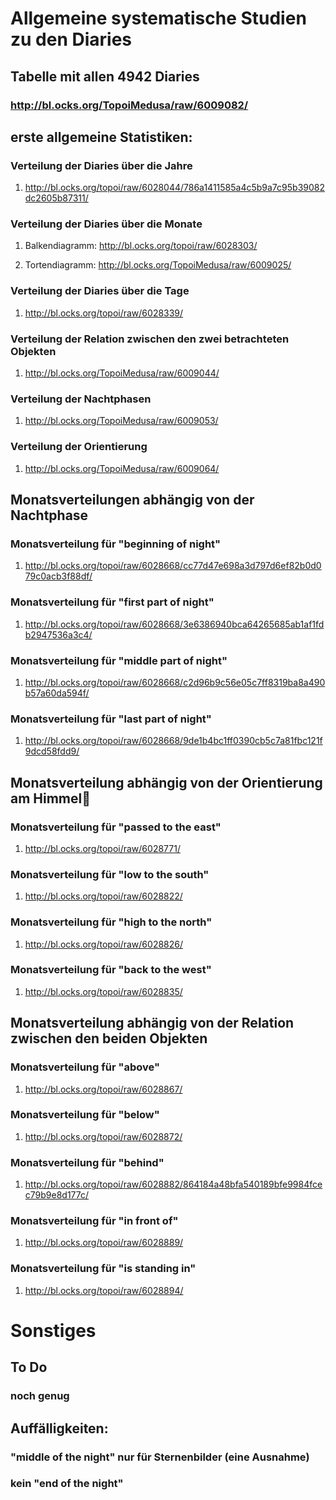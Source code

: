 * Allgemeine systematische Studien zu den Diaries
** Tabelle mit allen 4942 Diaries
*** http://bl.ocks.org/TopoiMedusa/raw/6009082/

** erste allgemeine Statistiken:
*** Verteilung der Diaries über die Jahre
**** http://bl.ocks.org/topoi/raw/6028044/786a1411585a4c5b9a7c95b39082dc2605b87311/

*** Verteilung der Diaries über die Monate
**** Balkendiagramm: http://bl.ocks.org/topoi/raw/6028303/
**** Tortendiagramm: http://bl.ocks.org/TopoiMedusa/raw/6009025/

*** Verteilung der Diaries über die Tage
**** http://bl.ocks.org/topoi/raw/6028339/

*** Verteilung der Relation zwischen den zwei betrachteten Objekten
**** http://bl.ocks.org/TopoiMedusa/raw/6009044/

*** Verteilung der Nachtphasen
**** http://bl.ocks.org/TopoiMedusa/raw/6009053/

*** Verteilung der Orientierung 
**** http://bl.ocks.org/TopoiMedusa/raw/6009064/

**  Monatsverteilungen abhängig von der Nachtphase
*** Monatsverteilung für "beginning of night"
**** http://bl.ocks.org/topoi/raw/6028668/cc77d47e698a3d797d6ef82b0d079c0acb3f88df/

*** Monatsverteilung für "first part of night"
**** http://bl.ocks.org/topoi/raw/6028668/3e6386940bca64265685ab1af1fdb2947536a3c4/

*** Monatsverteilung für "middle part of night"
**** http://bl.ocks.org/topoi/raw/6028668/c2d96b9c56e05c7ff8319ba8a490b57a60da594f/

*** Monatsverteilung für "last part of night"
**** http://bl.ocks.org/topoi/raw/6028668/9de1b4bc1ff0390cb5c7a81fbc121f9dcd58fdd9/

** Monatsverteilung abhängig von der Orientierung am Himmel

*** Monatsverteilung für "passed to the east"
**** http://bl.ocks.org/topoi/raw/6028771/

*** Monatsverteilung für "low to the south"
**** http://bl.ocks.org/topoi/raw/6028822/

*** Monatsverteilung für "high to the north"
**** http://bl.ocks.org/topoi/raw/6028826/

*** Monatsverteilung für "back to the west"
**** http://bl.ocks.org/topoi/raw/6028835/

** Monatsverteilung abhängig von der Relation zwischen den beiden Objekten
*** Monatsverteilung für "above"
**** http://bl.ocks.org/topoi/raw/6028867/
*** Monatsverteilung für "below"
**** http://bl.ocks.org/topoi/raw/6028872/

*** Monatsverteilung für "behind"
**** http://bl.ocks.org/topoi/raw/6028882/864184a48bfa540189bfe9984fcec79b9e8d177c/

*** Monatsverteilung für "in front of"
**** http://bl.ocks.org/topoi/raw/6028889/

*** Monatsverteilung für "is standing in"
**** http://bl.ocks.org/topoi/raw/6028894/


* Sonstiges
** To Do
*** noch genug

** Auffälligkeiten:
*** "middle of the night" nur für Sternenbilder (eine Ausnahme)
***  kein "end of the night"
